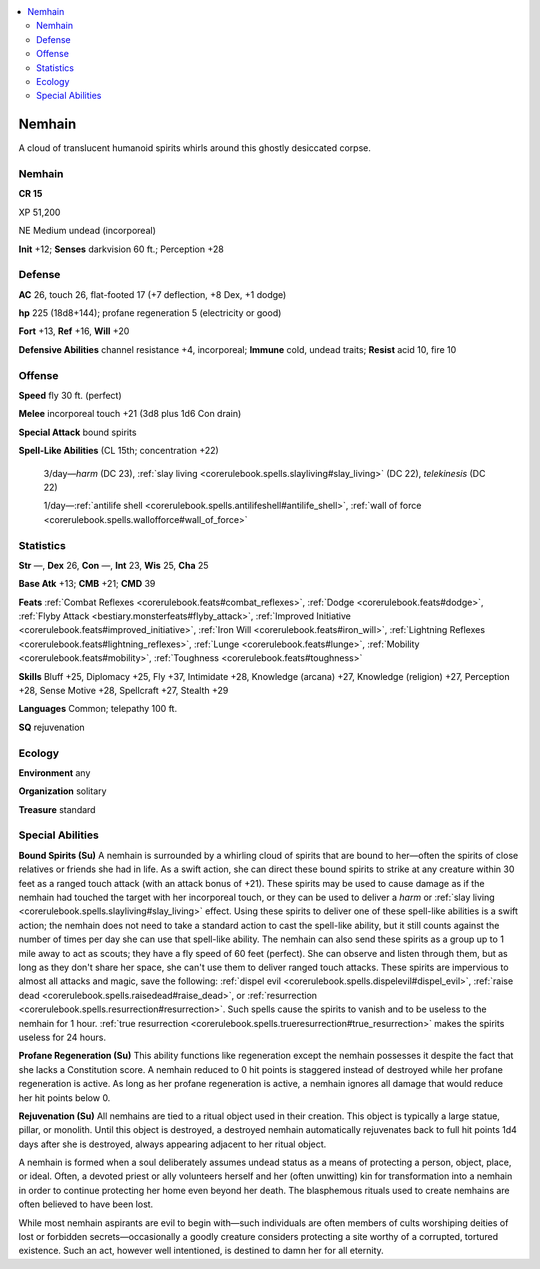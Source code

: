 
.. _`bestiary5.nemhain`:

.. contents:: \ 

.. _`bestiary5.nemhain#nemhain`:

Nemhain
********

A cloud of translucent humanoid spirits whirls around this ghostly desiccated corpse.

Nemhain
========

**CR 15** 

XP 51,200

NE Medium undead (incorporeal)

\ **Init**\  +12; \ **Senses**\  darkvision 60 ft.; Perception +28

.. _`bestiary5.nemhain#defense`:

Defense
========

\ **AC**\  26, touch 26, flat-footed 17 (+7 deflection, +8 Dex, +1 dodge)

\ **hp**\  225 (18d8+144); profane regeneration 5 (electricity or good)

\ **Fort**\  +13, \ **Ref**\  +16, \ **Will**\  +20

\ **Defensive Abilities**\  channel resistance +4, incorporeal; \ **Immune**\  cold, undead traits; \ **Resist**\  acid 10, fire 10

.. _`bestiary5.nemhain#offense`:

Offense
========

\ **Speed**\  fly 30 ft. (perfect)

\ **Melee**\  incorporeal touch +21 (3d8 plus 1d6 Con drain)

\ **Special Attack**\  bound spirits

\ **Spell-Like Abilities**\  (CL 15th; concentration +22)

 3/day—\ *harm*\  (DC 23), :ref:`slay living <corerulebook.spells.slayliving#slay_living>`\  (DC 22), \ *telekinesis*\  (DC 22)

 1/day—:ref:`antilife shell <corerulebook.spells.antilifeshell#antilife_shell>`\ , :ref:`wall of force <corerulebook.spells.wallofforce#wall_of_force>`

.. _`bestiary5.nemhain#statistics`:

Statistics
===========

\ **Str**\  —, \ **Dex**\  26, \ **Con**\  —, \ **Int**\  23, \ **Wis**\  25, \ **Cha**\  25

\ **Base Atk**\  +13; \ **CMB**\  +21; \ **CMD**\  39

\ **Feats**\  :ref:`Combat Reflexes <corerulebook.feats#combat_reflexes>`\ , :ref:`Dodge <corerulebook.feats#dodge>`\ , :ref:`Flyby Attack <bestiary.monsterfeats#flyby_attack>`\ , :ref:`Improved Initiative <corerulebook.feats#improved_initiative>`\ , :ref:`Iron Will <corerulebook.feats#iron_will>`\ , :ref:`Lightning Reflexes <corerulebook.feats#lightning_reflexes>`\ , :ref:`Lunge <corerulebook.feats#lunge>`\ , :ref:`Mobility <corerulebook.feats#mobility>`\ , :ref:`Toughness <corerulebook.feats#toughness>`

\ **Skills**\  Bluff +25, Diplomacy +25, Fly +37, Intimidate +28, Knowledge (arcana) +27, Knowledge (religion) +27, Perception +28, Sense Motive +28, Spellcraft +27, Stealth +29

\ **Languages**\  Common; telepathy 100 ft.

\ **SQ**\  rejuvenation

.. _`bestiary5.nemhain#ecology`:

Ecology
========

\ **Environment**\  any

\ **Organization**\  solitary

\ **Treasure**\  standard

.. _`bestiary5.nemhain#special_abilities`:

Special Abilities
==================

\ **Bound Spirits (Su)**\  A nemhain is surrounded by a whirling cloud of spirits that are bound to her—often the spirits of close relatives or friends she had in life. As a swift action, she can direct these bound spirits to strike at any creature within 30 feet as a ranged touch attack (with an attack bonus of +21). These spirits may be used to cause damage as if the nemhain had touched the target with her incorporeal touch, or they can be used to deliver a \ *harm*\  or :ref:`slay living <corerulebook.spells.slayliving#slay_living>`\  effect. Using these spirits to deliver one of these spell-like abilities is a swift action; the nemhain does not need to take a standard action to cast the spell-like ability, but it still counts against the number of times per day she can use that spell-like ability. The nemhain can also send these spirits as a group up to 1 mile away to act as scouts; they have a fly speed of 60 feet (perfect). She can observe and listen through them, but as long as they don't share her space, she can't use them to deliver ranged touch attacks. These spirits are impervious to almost all attacks and magic, save the following: :ref:`dispel evil <corerulebook.spells.dispelevil#dispel_evil>`\ , :ref:`raise dead <corerulebook.spells.raisedead#raise_dead>`\ , or :ref:`resurrection <corerulebook.spells.resurrection#resurrection>`\ . Such spells cause the spirits to vanish and to be useless to the nemhain for 1 hour. :ref:`true resurrection <corerulebook.spells.trueresurrection#true_resurrection>`\  makes the spirits useless for 24 hours.

\ **Profane Regeneration (Su)**\  This ability functions like regeneration except the nemhain possesses it despite the fact that she lacks a Constitution score. A nemhain reduced to 0 hit points is staggered instead of destroyed while her profane regeneration is active. As long as her profane regeneration is active, a nemhain ignores all damage that would reduce her hit points below 0.

\ **Rejuvenation (Su)**\  All nemhains are tied to a ritual object used in their creation. This object is typically a large statue, pillar, or monolith. Until this object is destroyed, a destroyed nemhain automatically rejuvenates back to full hit points 1d4 days after she is destroyed, always appearing adjacent to her ritual object.

A nemhain is formed when a soul deliberately assumes undead status as a means of protecting a person, object, place, or ideal. Often, a devoted priest or ally volunteers herself and her (often unwitting) kin for transformation into a nemhain in order to continue protecting her home even beyond her death. The blasphemous rituals used to create nemhains are often believed to have been lost.

While most nemhain aspirants are evil to begin with—such individuals are often members of cults worshiping deities of lost or forbidden secrets—occasionally a goodly creature considers protecting a site worthy of a corrupted, tortured existence. Such an act, however well intentioned, is destined to damn her for all eternity.

